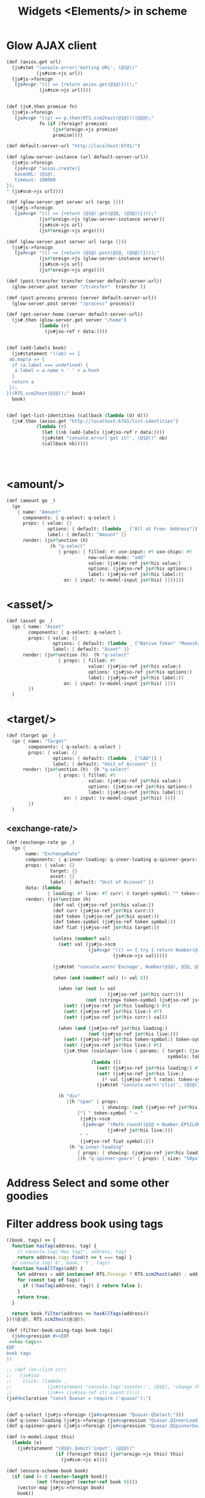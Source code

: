 #+TITLE: Widgets <Elements/> in scheme

* Glow AJAX client
#+begin_src scheme :noweb-ref google
(def (axios.get url)
  (js#stmt "console.error('Getting URL', (@1@))"
           (js#scm->js url))
  (js#js->foreign
   (js#expr "(() => {return axios.get(@1@)})();"
            (js#scm->js url))))


(def (js#.then promise fn)
  (js#js->foreign
   (js#expr "((p) => p.then(RTS.scm2host(@1@)))(@2@);"
            fn (if (foreign? promise)
                 (js#foreign->js promise)
                 promise))))

(def default-server-url "http://localhost:6741/")

(def (glow-server-instance (url default-server-url))
  (js#js->foreign
   (js#expr "axios.create({
   baseURL: (@1@),
   timeout: 100000
});
" (js#scm->js url))))

(def (glow-server.get server url (args {}))
  (js#js->foreign
   (js#expr "(() => {return (@1@).get(@2@, (@3@))})();"
            (js#foreign->js (glow-server-instance server))
            (js#scm->js url)
            (js#foreign->js args))))

(def (glow-server.post server url (args {}))
  (js#js->foreign
   (js#expr "(() => {return (@1@).post(@2@, (@3@))})();"
            (js#foreign->js (glow-server-instance server))
            (js#scm->js url)
            (js#foreign->js args))))

(def (post-transfer transfer (server default-server-url))
  (glow-server.post server "/transfer"  transfer ))

(def (post-process process (server default-server-url))
  (glow-server.post server "/process" process))

(def (get-server-home (server default-server-url))
  (js#.then (glow-server.get server "/home")
            (lambda (r)
              (js#jso-ref r data:))))


(def (add-labels book)
  (js#statement "((ab) => {
 ab.map(a => {
  if (a.label === undefined) {
   a.label = a.name + ' ' + a.hash
  }
  return a
 });
})(RTS.scm2host(@1@));" book)
  book)


(def (get-list-identities (callback (lambda (d) d)))
  (js#.then (axios.get "http://localhost:6741/list-identities")
           (lambda (r)
             (let ((nb (add-labels (js#jso-ref r data:))))
             (js#stmt "console.error('got it!', (@1@))" nb)
             (callback nb)))))




#+end_src

* <amount/>
#+begin_src scheme :noweb-ref amount
(def (amount go _)
  (go
    { name: "Amount"
      components: { q-select: q-select }
      props: { value: {}
               options: { default: (lambda _ ["All at From: Address"]) }
               label: { default: "Amount" }}
      render: (js#function (h)
                (h "q-select"
                   { props: { filled: #t use-input: #t use-chips: #t
                              new-value-mode: "add"
                              value: (js#jso-ref js#this value:)
                              options: (js#jso-ref js#this options:)
                              label: (js#jso-ref js#this label:)}
                     on: { input: (v-model-input js#this) }}))}))
#+end_src

* <asset/>

#+begin_src scheme :noweb-ref asset
(def (asset go _)
  (go { name: "Asset"
        components: { q-select: q-select }
        props: { value: {}
                 options: { default: (lambda _ ["Native Token" "Moonshine" "CAD"]) }
                 label: { default: "Asset" }}
      render: (js#function (h)  (h "q-select"
                   { props: { filled: #t
                              value: (js#jso-ref js#this value:)
                              options: (js#jso-ref js#this options:)
                              label: (js#jso-ref js#this label:)}
                     on: { input: (v-model-input js#this) }}))
        })
  )
#+end_src

* <target/>

#+begin_src scheme :noweb-ref asset
(def (target go _)
  (go { name: "Target"
        components: { q-select: q-select }
        props: { value: {}
                 options: { default: (lambda _ ["CAD"]) }
                 label: { default: "Unit of Account" }}
      render: (js#function (h)  (h "q-select"
                   { props: { filled: #t
                              value: (js#jso-ref js#this value:)
                              options: (js#jso-ref js#this options:)
                              label: (js#jso-ref js#this label:)}
                     on: { input: (v-model-input js#this) }}))
        })
  )
#+end_src

** <exchange-rate/>

#+begin_src scheme :noweb-ref asset
(def (exchange-rate go _)
  (go {
       name: "ExchangeRate"
       components: { q-inner-loading: q-inner-loading q-spinner-gears: q-spinner-gears }
       props: { value: {}
                target: {}
                asset: {}
                label: { default: "Unit of Account" }}
       data: (lambda _
               { loading: #f live: #f curr: 0 target-symbol: "" token-symbol: "" } )
       render: (js#function (h)
                 (def val (js#jso-ref js#this value:))
                 (def curr (js#jso-ref js#this curr:))
                 (def token (js#jso-ref js#this asset:))
                 (def token-symbol (js#jso-ref token symbol:))
                 (def fiat (js#jso-ref js#this target:))

                 (unless (number? val)
                   (set! val (js#js->scm
                              (js#expr "(() => { try { return Number(@1@) } catch (e) {  return (@1@) }})();"
                                       (js#scm->js val)))))

                 (js#stmt "console.warn('Excnage', Number(@1@), @2@, @3@)" val token fiat)

                 (when (and (number? val) (> val 0))

                   (when (or (not (= val
                                     (js#jso-ref js#this curr:)))
                             (not (string= token-symbol (js#jso-ref js#this token-symbol:))))
                     (set! (js#jso-ref js#this loading:) #t)
                     (set! (js#jso-ref js#this live:) #f)
                     (set! (js#jso-ref js#this curr:) val))

                   (when (and (js#jso-ref js#this loading:)
                              (not (js#jso-ref js#this live:)))
                     (set! (js#jso-ref js#this token-symbol:) token-symbol)
                     (set! (js#jso-ref js#this live:) #t)
                     (js#.then (coinlayer-live { params: { target: (js#jso-ref fiat symbol:)
                                                           symbols: token-symbol} })
                               (lambda (l)
                                 (set! (js#jso-ref js#this loading:) #f)
                                 (set! (js#jso-ref js#this live:)
                                   (* val (js#jso-ref l rates: token-symbol)))
                                 (js#stmt "console.warn('clist', (@1@))" (js#jso-ref l rates: token-symbol)))))

                   (h "div"
                      [(h "span" { props:
                                   { showing: (not (js#jso-ref js#this loading:)) }}
                          ["1 " token-symbol " = "
                           (js#js->scm
                            (js#expr "(Math.round((@1@ + Number.EPSILON) * 100) / 100).toFixed(2)"
                                     (js#ref js#this live:)))
                           " "
                           (js#jso-ref fiat symbol:)])
                       (h "q-inner-loading"
                          { props: { showing: (js#jso-ref js#this loading:) } }
                          [(h "q-spinner-gears" { props: { size: "50px" color: "primary" } })])])))}))
#+end_src


* Address Select and some other goodies
* Filter address book using tags
         #+begin_src javascript :noweb-ref has-tags
((book, tags) => {
  function hasTag(address, tag) {
    // console.log('Has tag?', address, tag)
    return address.tags.find(t => t === tag) }
  // console.log('b', book, 't', tags)
  function hasAllTags(add) {
    let address = add instanceof RTS.Foreign ? RTS.scm2host(add) : add;
    for (const tag of tags) {
      if (!hasTag(address, tag)) { return false };
    }
    return true;
  }

  return book.filter(address => hasAllTags(address))
})((@1@), RTS.scm2host(@2@));
         #+end_src

         #+begin_src scheme :noweb-ref filter-book-using-tags :noweb yes
(def (filter-book-using-tags book tags)
  (js#expression #<<EOF
 <<has-tags>>
EOF
book tags
))
         #+end_src



#+begin_src scheme :noweb-ref AddressSelect
;; (def (on-click ctr)
;;   (js#jso
;;    click: (lambda _
;;             (js#statement "console.log('counter:', (@1@), 'change this')" (js#jso-ref ctr count:))
;;             (js#++ (js#jso-ref ctr count:)))))
(js#declaration "const Quasar = require ('quasar');")


(def q-select (js#js->foreign (js#expression "Quasar.QSelect;")))
(def q-inner-loading (js#js->foreign (js#expression "Quasar.QInnerLoading;")))
(def q-spinner-gears (js#js->foreign (js#expression "Quasar.QSpinnerGears;")))

(def (v-model-input this)
  (lambda (e)
    (js#statement "(@1@).$emit('input', (@2@))"
                  (if (foreign? this) (js#foreign->js this) this)
                    (js#scm->js e))))

(def (ensure-scheme-book book)
  (if (and (< 0 (vector-length book))
           (not (foreign? (vector-ref book 0))))
    (vector-map js#js->foreign book)
    book))

(def (filter-book-name-starts-with book starts-with)
  (if starts-with
    (vector-filter
     (lambda (i)
       (string-prefix-ci? starts-with (js#jso-ref i name:)))
     book)
    book))

(def (filter-book this (name-starts-with #f))
  (def newbook (let ((book (js#jso-ref this book:))
                     (tags (js#jso-ref this tags:)))
                 (filter-book-name-starts-with
                  (if (not (js#undefined? tags))
                    (filter-book-using-tags book tags)
                    book)
                  name-starts-with)))
    (js#stmt "console.log('filter-book', (@1@))" this)
  (if (and (< 0 (vector-length newbook))
           (not (foreign? (vector-ref newbook 0))))
    (js#js->scm newbook)
    newbook))

#;(def (filter-book-fn this)
  (js#function (val update _)
    (js#stmt "console.log('filterng', (@1@))" this)
    (update (lambda ()
              (set! (js#jso-ref this filtered-book:)
                (filter-book this val))))))

;;; Add to runtime

(def (round num) (js#js->scm "Math.round(@1@)" (js#scm->js num)))

(def (filter pred lst)
  (cond ((null? lst) '())
        ((pred (car lst))
         (cons (car lst) (filter pred (cdr lst))))
        (else (filter pred (cdr lst)))))

(def (vector-filter pred vec)
  (##list->vector (filter pred (vector->list vec))))

(def (string= ci: (ci #f) s1 s2 (start1 0) (end1 #f) (start2 0) (end2 #f))
  (if (or (not (string? s1))
          (not (string? s2)))
    #f
    (begin
      (unless end1 (set! end1 (string-length s1)))
      (unless end2 (set! end2 (string-length s2)))
      ))

  (js#expression "((s1, s2) => {
 if (@7@) {
  s1 = RTS.host2scm(s1.toString().toLowerCase().toUpperCase());
  s2 = RTS.host2scm(s2.toString().toLowerCase().toUpperCase());
 }
 let v1 = s1.codes.slice((@1@), (@2@));
 let v2 = s2.codes.slice((@3@), (@4@));


 if (v2.length !== v1.length) { return false };

  for(let i = 0 ; i < v1.length ; i++) {

  if (v1[i] !== v2[i]) { return false }
 }

 return true;

})((@5@), (@6@));"
                 start1 end1 start2 end2 s1 s2 ci))

(def (string-prefix-ci? s1 s2)
  ;; SRFI 13
  ;;; Is s1 a prefix/suffix of s2?
  (string= ci: #t s2 s1 0 (string-length s1)))

(def (string-prefix=? str prefix)
  (string= str prefix 0 (string-length prefix)))

(def address-select
  (lambda (resolve _)
    (resolve
     (js#jso
      name: "AddressSelect"
      props: { "value" {}
               tags: { default: #() }
               "new-value-mode" {}
               "book" {}
               label: { default: "Select Address" } }
      data: (lambda _ { filtered-book: #f scheme-book: #f})
      components: { q-select: q-select }
      render:
      (js#function (h)
        (def self js#this)
        (def book (js#jso-ref self book:))
        (def val (js#jso-ref self value:))
        (def new? (js#jso-ref self new-value-mode:))
        (def label (js#jso-ref self label:))
        (def b (js#jso-ref self scheme-book:))
        (def fb (js#jso-ref self filtered-book:))
        (unless (js#undefined? book)

          (js#stmt "console.log('render-book', @1@)" (js#ref self book:))
          (unless fb (set! fb (filter-book self)))
          (h "q-select"
           { props: { use-chips: #t
                      filled: #t
                      use-input: #t
                      options: fb
                      value: val
                      new-value-mode: new?
                      label: label
                      input-debounce: 0 }
            on: { input: (v-model-input js#this)
                  filter:  (lambda  (val update _)
                             (set! fb (filter-book self val))
                             (update (lambda ()
                                       (set! (js#jso-ref self filtered-book:) fb)
                                       #t)
))}})))))))

#+end_src

* Coinlayer
#+begin_src scheme :noweb-ref google
(js#decl "const axios = require('axios')")

(def coinlayer-key "bbe3ecfc186356e177696808b423aff6")

(def coinlayer-instance
  (js#js->foreign
   (js#expr "axios.create({
   baseURL: 'https://api.coinlayer.com/',
   timeout: 10000,
   params: { access_key: (@1@) }})"
            (js#scm->js coinlayer-key))))

(def (coinlayer.get url (args {}))
  (js#js->foreign
   (js#expr "(() => {return (@1@).get(@2@, (@3@))})();"
            (js#foreign->js coinlayer-instance)
            (js#scm->js url)
            (js#foreign->js args))))

(def (coinlayer-list (args {}))
 (js#.then (coinlayer.get "/list" args)
           (lambda (r)
               (js#jso-ref r data:))))
(def (coinlayer-live (args {}))
 (js#.then (coinlayer.get "/live" args)
           (lambda (r)
               (js#jso-ref r data:))))
#+end_src
* file ~src/assets/widgets.ss~
#+begin_src scheme :noweb yes :tangle ../src/assets/widgets.ss
(import :js)

<<AddressSelect>>
<<amount>>
<<asset>>
<<filter-book-using-tags>>

<<google>>

(js#statement "module.exports = {
 AddressSelect: (@1@),
 Amount: (@2@),
 Asset: (@3@),
 getListIdentities: (@4@),
 coinlayerList: (@5@),
 Target: (@6@),
 ExchangeRate: (@7@),
 getServerHome: (@8@),
 postTransfer: (@9@),
 postProcess: (@10@)
};
// console.log('butn', module.exports)"
              (js#scm->js address-select)
              (js#scm->js amount)
              (js#scm->js asset)
              (js#scm->js get-list-identities)
              (js#scm->js coinlayer-list)
              (js#scm->js target)
              (js#scm->js exchange-rate)
              (js#scm->js get-server-home)
              (js#scm->js post-transfer)
              (js#scm->js post-process)

              )
#+end_src
